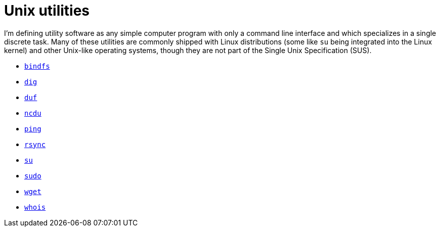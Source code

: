 = Unix utilities

I'm defining utility software as any simple computer program with only a command line interface and which specializes in a single discrete task. Many of these utilities are commonly shipped with Linux distributions (some like `su` being integrated into the Linux kernel) and other Unix-like operating systems, though they are not part of the Single Unix Specification (SUS).

* link:./bindfs.adoc[`bindfs`]
* link:./dig.adoc[`dig`]
* link:./duf.adoc[`duf`]
* link:./ncdu.adoc[`ncdu`]
* link:./ping.adoc[`ping`]
* link:./rsync.adoc[`rsync`]
* link:./su.adoc[`su`]
* link:./sudo.adoc[`sudo`]
* link:./wget.adoc[`wget`]
* link:./whois.adoc[`whois`]

